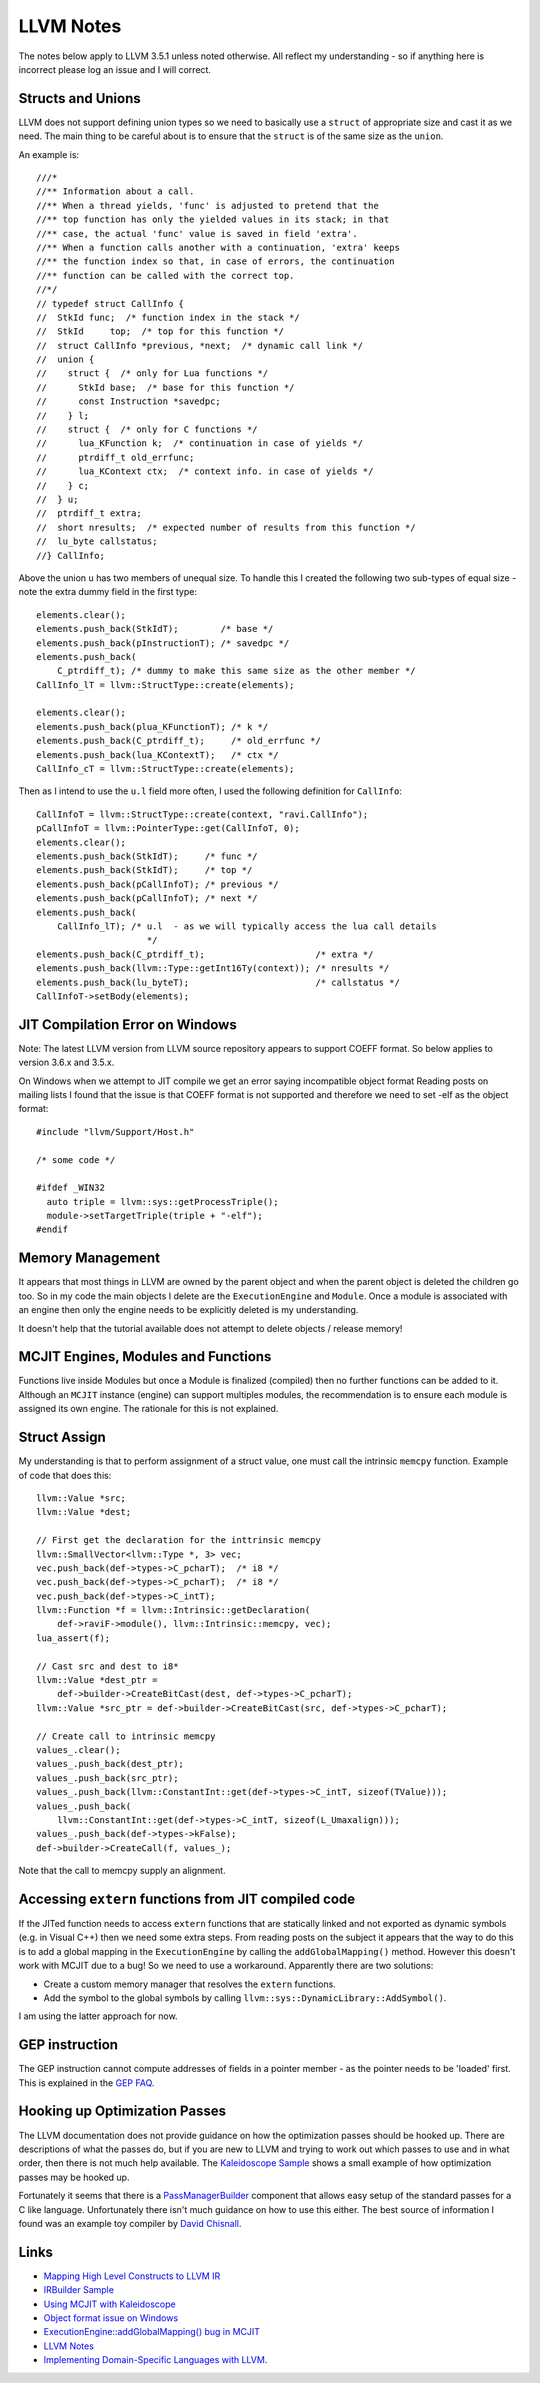 LLVM Notes
==========

The notes below apply to LLVM 3.5.1 unless noted otherwise. All reflect my understanding - so if anything here is incorrect please log an issue and I will correct.

Structs and Unions
------------------
LLVM does not support defining union types so we need to basically use a ``struct`` of appropriate size and cast it as we need. The main thing to be careful about is to ensure that the ``struct`` is of the same size as the ``union``.

An example is::

  ///*
  //** Information about a call.
  //** When a thread yields, 'func' is adjusted to pretend that the
  //** top function has only the yielded values in its stack; in that
  //** case, the actual 'func' value is saved in field 'extra'.
  //** When a function calls another with a continuation, 'extra' keeps
  //** the function index so that, in case of errors, the continuation
  //** function can be called with the correct top.
  //*/
  // typedef struct CallInfo {
  //  StkId func;  /* function index in the stack */
  //  StkId	top;  /* top for this function */
  //  struct CallInfo *previous, *next;  /* dynamic call link */
  //  union {
  //    struct {  /* only for Lua functions */
  //      StkId base;  /* base for this function */
  //      const Instruction *savedpc;
  //    } l;
  //    struct {  /* only for C functions */
  //      lua_KFunction k;  /* continuation in case of yields */
  //      ptrdiff_t old_errfunc;
  //      lua_KContext ctx;  /* context info. in case of yields */
  //    } c;
  //  } u;
  //  ptrdiff_t extra;
  //  short nresults;  /* expected number of results from this function */
  //  lu_byte callstatus;
  //} CallInfo;

Above the union ``u`` has two members of unequal size. To handle this I created the following two sub-types of equal size - note the extra dummy field in the first type::


  elements.clear();
  elements.push_back(StkIdT);        /* base */
  elements.push_back(pInstructionT); /* savedpc */
  elements.push_back(
      C_ptrdiff_t); /* dummy to make this same size as the other member */
  CallInfo_lT = llvm::StructType::create(elements);

  elements.clear();
  elements.push_back(plua_KFunctionT); /* k */
  elements.push_back(C_ptrdiff_t);     /* old_errfunc */
  elements.push_back(lua_KContextT);   /* ctx */
  CallInfo_cT = llvm::StructType::create(elements);

Then as I intend to use the ``u.l`` field more often, I used the following definition for ``CallInfo``::

  CallInfoT = llvm::StructType::create(context, "ravi.CallInfo");
  pCallInfoT = llvm::PointerType::get(CallInfoT, 0);
  elements.clear();
  elements.push_back(StkIdT);     /* func */
  elements.push_back(StkIdT);     /* top */
  elements.push_back(pCallInfoT); /* previous */
  elements.push_back(pCallInfoT); /* next */
  elements.push_back(
      CallInfo_lT); /* u.l  - as we will typically access the lua call details
                       */
  elements.push_back(C_ptrdiff_t);                     /* extra */
  elements.push_back(llvm::Type::getInt16Ty(context)); /* nresults */
  elements.push_back(lu_byteT);                        /* callstatus */
  CallInfoT->setBody(elements);

JIT Compilation Error on Windows
--------------------------------
Note: The latest LLVM version from LLVM source repository appears to support COEFF format. So below
applies to version 3.6.x and 3.5.x.

On Windows when we attempt to JIT compile we get an error saying incompatible object format
Reading posts on mailing lists I found that the issue is that COEFF
format is not supported and therefore we need to set -elf as the object
format::

  #include "llvm/Support/Host.h"

  /* some code */

  #ifdef _WIN32
    auto triple = llvm::sys::getProcessTriple();
    module->setTargetTriple(triple + "-elf");
  #endif

Memory Management
-----------------
It appears that most things in LLVM are owned by the parent object and when the parent object is deleted the children go too. So in my code the main objects I delete are the ``ExecutionEngine`` and ``Module``. Once a module is associated with an engine then only the engine needs to be explicitly deleted is my understanding.

It doesn't help that the tutorial available does not attempt to delete objects / release memory!

MCJIT Engines, Modules and Functions
------------------------------------
Functions live inside Modules but once a Module is finalized (compiled) then no further functions can be added to it. Although an ``MCJIT`` instance (engine) can support multiples modules, the recommendation is to ensure each module is assigned its own engine. The rationale for this is not explained.

Struct Assign 
-------------
My understanding is that to perform assignment of a struct value, one must call the intrinsic ``memcpy`` function. Example of code that does this::

  llvm::Value *src;
  llvm::Value *dest;

  // First get the declaration for the inttrinsic memcpy
  llvm::SmallVector<llvm::Type *, 3> vec;
  vec.push_back(def->types->C_pcharT);  /* i8 */
  vec.push_back(def->types->C_pcharT);  /* i8 */
  vec.push_back(def->types->C_intT);    
  llvm::Function *f = llvm::Intrinsic::getDeclaration(
      def->raviF->module(), llvm::Intrinsic::memcpy, vec);
  lua_assert(f);

  // Cast src and dest to i8*
  llvm::Value *dest_ptr =
      def->builder->CreateBitCast(dest, def->types->C_pcharT);
  llvm::Value *src_ptr = def->builder->CreateBitCast(src, def->types->C_pcharT);

  // Create call to intrinsic memcpy
  values_.clear();
  values_.push_back(dest_ptr);
  values_.push_back(src_ptr);
  values_.push_back(llvm::ConstantInt::get(def->types->C_intT, sizeof(TValue)));
  values_.push_back(
      llvm::ConstantInt::get(def->types->C_intT, sizeof(L_Umaxalign)));
  values_.push_back(def->types->kFalse);
  def->builder->CreateCall(f, values_);

Note that the call to memcpy supply an alignment. 

Accessing ``extern`` functions from JIT compiled code
-----------------------------------------------------

If the JITed function needs to access ``extern`` functions that are statically linked and not exported as dynamic symbols (e.g. in Visual C++) then we need some extra steps.  
From reading posts on the subject it appears that the way to do this is to add a global mapping in the ``ExecutionEngine`` by calling the
``addGlobalMapping()`` method. However this doesn't work with MCJIT due to a bug! So we need to use a workaround. Apparently there are two
solutions:

* Create a custom memory manager that resolves the ``extern`` functions.
* Add the symbol to the global symbols by calling ``llvm::sys::DynamicLibrary::AddSymbol()``.

I am using the latter approach for now. 

GEP instruction
---------------
The GEP instruction cannot compute addresses of fields in a pointer member - as the pointer needs to be 'loaded' first. This is explained in the `GEP FAQ <http://llvm.org/docs/GetElementPtr.html#id6>`_.

Hooking up Optimization Passes
------------------------------
The LLVM documentation does not provide guidance on how the optimization passes should be hooked up. There are descriptions of what the passes do, but if you are new to LLVM and trying to work out which passes to use and in what order, then there is not much help available. The `Kaleidoscope Sample <http://www.llvm.org/docs/tutorial/LangImpl4.html>`_ shows a small example of how optimization passes may be hooked up. 

Fortunately it seems that there is a `PassManagerBuilder <http://llvm.org/docs/doxygen/html/classllvm_1_1PassManagerBuilder.html>`_ component that allows easy setup of the standard passes for a C like language. Unfortunately there isn't much guidance on how to use this either. The best source of information I found was an example toy compiler by `David Chisnall <http://cs.swan.ac.uk/~csdavec/FOSDEM12/compiler.cc.html>`_. 

Links
-----
* `Mapping High Level Constructs to LLVM IR <http://llvm.lyngvig.org/Articles/Mapping-High-Level-Constructs-to-LLVM-IR>`_
* `IRBuilder Sample <https://github.com/eliben/llvm-clang-samples/blob/master/src_llvm/experimental/build_llvm_ir.cpp>`_
* `Using MCJIT with Kaleidoscope <http://blog.llvm.org/2013/07/using-mcjit-with-kaleidoscope-tutorial.html>`_
* `Object format issue on Windows <http://lists.cs.uiuc.edu/pipermail/llvmdev/2013-December/068407.html>`_
* `ExecutionEngine::addGlobalMapping() bug in MCJIT <http://llvm.org/bugs/show_bug.cgi?id=20656>`_
* `LLVM Notes <http://nondot.org/sabre/LLVMNotes/>`_
* `Implementing Domain-Specific Languages with LLVM <http://cs.swan.ac.uk/~csdavec/FOSDEM12/DSLsWithLLVM.pdf>`_.


